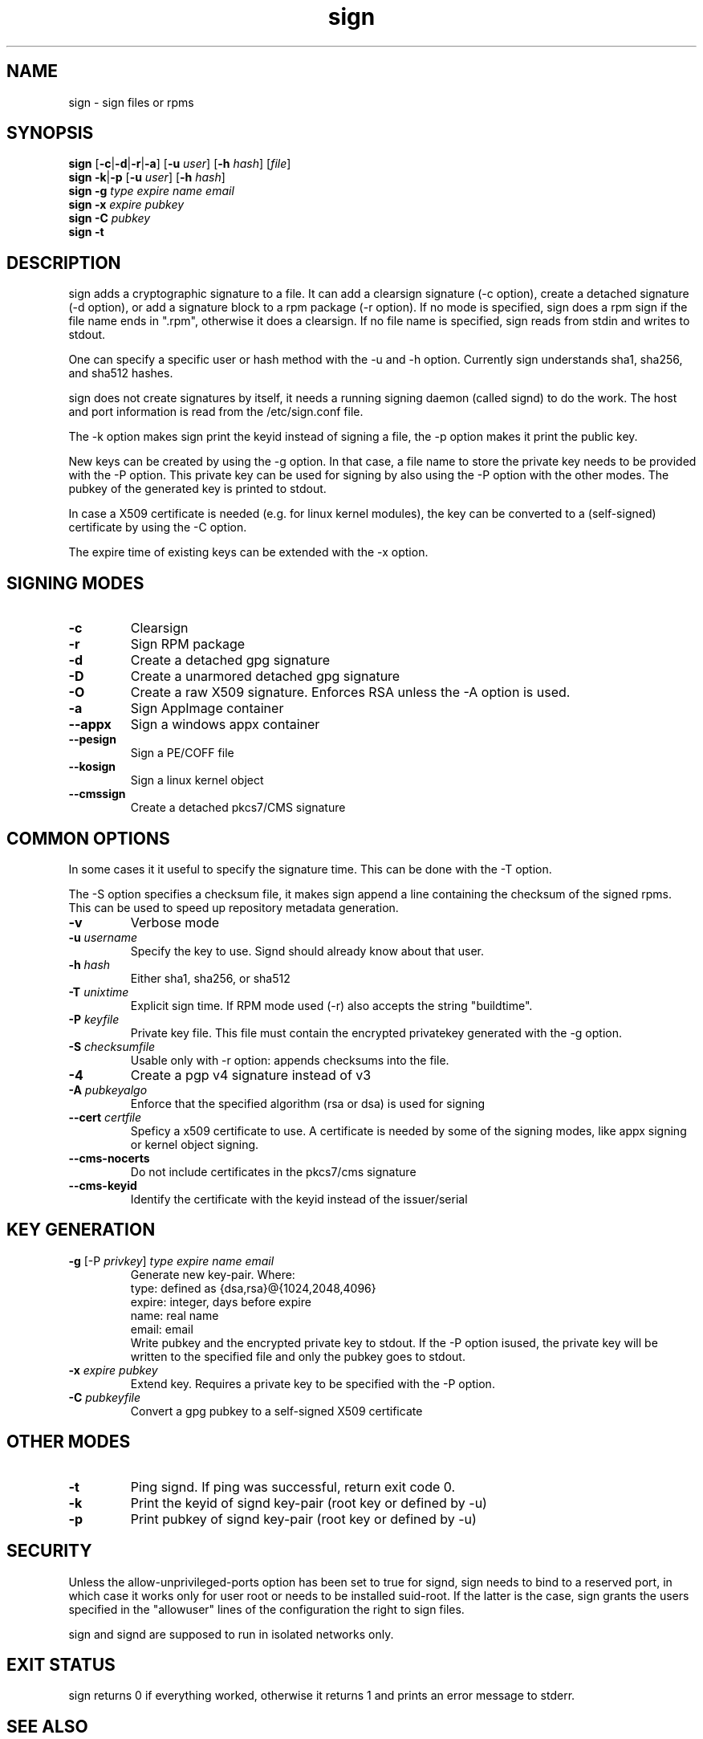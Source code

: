 .\" man page for sign
.TH sign 8 "Apr 2007"
.SH NAME
sign \- sign files or rpms

.SH SYNOPSIS
.B sign
.RB [ -c | -d | -r | -a ]
.RB [ -u
.IR user ]
.RB [ -h
.IR hash ]
.RI [ file ]
.br
.B sign
.BR -k | -p
.RB [ -u
.IR user ]
.RB [ -h
.IR hash ]
.br
.B sign
.BR -g
.I type
.I expire
.I name 
.I email
.br
.B sign
.BR -x
.I expire
.I pubkey
.br
.B sign
.BR -C
.I pubkey
.br
.B sign
.B -t

.SH DESCRIPTION
sign adds a cryptographic signature to a file. It can add a clearsign signature
(-c option), create a detached signature (-d option), or add a signature block
to a rpm package (-r option). If no mode is specified, sign does a rpm sign
if the file name ends in ".rpm", otherwise it does a clearsign. If no
file name is specified, sign reads from stdin and writes to stdout.

One can specify a specific user or hash method with the -u and -h option.
Currently sign understands sha1, sha256, and sha512 hashes.

sign does not create signatures by itself, it needs a running signing
daemon (called signd) to do the work. The host and port information is read
from the /etc/sign.conf file.

The -k option makes sign print the keyid instead of signing a file, the
-p option makes it print the public key.

New keys can be created by using the -g option. In that case, a file name
to store the private key needs to be provided with the -P option. This
private key can be used for signing by also using the -P option with the
other modes. The pubkey of the generated key is printed to stdout.

In case a X509 certificate
is needed (e.g. for linux kernel modules), the key can be converted to
a (self-signed) certificate by using the -C option.

The expire time of existing keys can be extended with the -x option.


.SH SIGNING MODES
.TP
.B \-c
Clearsign
.TP
.B \-r
Sign RPM package
.TP
.B \-d
Create a detached gpg signature
.TP
.B \-D
Create a unarmored detached gpg signature
.TP
.B \-O
Create a raw X509 signature. Enforces RSA unless the -A option is used.
.TP
.B \-a
Sign AppImage container
.TP
.B \-\-appx
Sign a windows appx container
.TP
.B \-\-pesign
Sign a PE/COFF file
.TP
.B \-\-kosign
Sign a linux kernel object
.TP
.B \-\-cmssign
Create a detached pkcs7/CMS signature


.SH COMMON OPTIONS
In some cases it it useful to specify the signature time. This can be done
with the -T option.

The -S option specifies a checksum file, it makes sign append a line containing
the checksum of the signed rpms. This can be used to speed up repository
metadata generation.

.TP
.B \-v
Verbose mode
.TP
.BI "\-u " username
Specify the key to use. Signd should already know about that user.
.TP
.BI "\-h " hash
Either sha1, sha256, or sha512
.TP
.BI "\-T " unixtime
Explicit sign time. If RPM mode used (\-r) also accepts the string "buildtime".
.TP
.BI "\-P " keyfile
Private key file. This file must contain the encrypted privatekey generated
with the \-g option.
.TP
.BI "\-S " checksumfile
Usable only with \-r option: appends checksums into the file.
.TP
.B \-4
Create a pgp v4 signature instead of v3
.TP
.BI "\-A " pubkeyalgo
Enforce that the specified algorithm (rsa or dsa) is used for signing
.TP
.BI "\-\-cert " certfile
Speficy a x509 certificate to use. A certificate is needed by some of the
signing modes, like appx signing or kernel object signing.
.TP
.B \-\-cms-nocerts
Do not include certificates in the pkcs7/cms signature
.TP
.B \-\-cms-keyid
Identify the certificate with the keyid instead of the issuer/serial


.SH KEY GENERATION
.TP
.BR "\-g " "[\-P \fIprivkey\fP] " "\fItype\fP \fIexpire\fP \fIname\fP \fIemail\fP"
Generate new key-pair. Where:
.br
  type: defined as {dsa,rsa}@{1024,2048,4096}
  expire: integer, days before expire
  name: real name
  email: email
.br
Write pubkey and the encrypted private key to stdout.
If the \-P option isused, the private key will be
written to the specified file and only the pubkey goes
to stdout.

.TP
.BI "\-x " expire " \fIpubkey\fP"
Extend key. Requires a private key to be specified with the \-P option.
.TP
.BI "\-C " pubkeyfile
Convert a gpg pubkey to a self-signed X509 certificate


.SH OTHER MODES
.TP
.B \-t
Ping signd. If ping was successful, return exit code 0.
.TP
.BR \-k
Print the keyid of signd key-pair (root key or defined by \-u)
.TP
.BR \-p
Print pubkey of signd key-pair (root key or defined by \-u)


.SH SECURITY
Unless the allow-unprivileged-ports option has been set to true for signd,
sign needs to bind to a reserved port, in which case it works only for user
root or needs to be installed suid-root. If the latter is the case, sign
grants the users specified in the "allowuser" lines of the configuration
the right to sign files.

sign and signd are supposed to run in isolated networks only.

.SH EXIT STATUS
sign returns 0 if everything worked, otherwise it returns 1 and
prints an error message to stderr.

.SH SEE ALSO
.BR signd (8),
.BR sign.conf (5)
